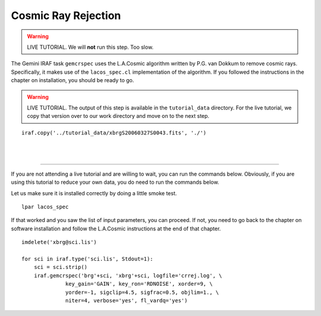 .. crrejection.rst

.. _crrejection:

********************
Cosmic Ray Rejection
********************
.. image:: _graphics/GMOSIFU-ProcessChart_Science.png
   :scale: 20%
   :align: right

.. image:: _graphics/GMOSIFU-DRChart_cosmic.png
   :scale: 20%
   :align: right

.. warning::  LIVE TUTORIAL. We will **not** run this step.  Too slow.

The Gemini IRAF task ``gemcrspec`` uses the L.A.Cosmic algorithm written
by P.G. van Dokkum to remove cosmic rays.  Specifically, it makes use of the
``lacos_spec.cl`` implementation of the algorithm.  If you followed the
instructions in the chapter on installation, you should be ready to go.

.. warning::  LIVE TUTORIAL.  The output of this step is available in
   the ``tutorial_data`` directory.  For the live tutorial, we copy that
   version over to our work directory and move on to the next step.

::

    iraf.copy('../tutorial_data/xbrgS20060327S0043.fits', './')

|
|

----

If you are not attending a live tutorial and are willing to wait, you can
run the commands below.  Obviously, if you are using this tutorial to reduce
your own data, you do need to run the commands below.

Let us make sure it is installed correctly by doing a little smoke test.

::

    lpar lacos_spec

If that worked and you saw the list of input parameters, you can proceed.
If not, you need to go back to the chapter on software installation and
follow the L.A.Cosmic instructions at the end of that chapter.

::

    imdelete('xbrg@sci.lis')

    for sci in iraf.type('sci.lis', Stdout=1):
        sci = sci.strip()
        iraf.gemcrspec('brg'+sci, 'xbrg'+sci, logfile='crrej.log', \
                  key_gain='GAIN', key_ron='RDNOISE', xorder=9, \
                  yorder=-1, sigclip=4.5, sigfrac=0.5, objlim=1., \
                  niter=4, verbose='yes', fl_vardq='yes')

